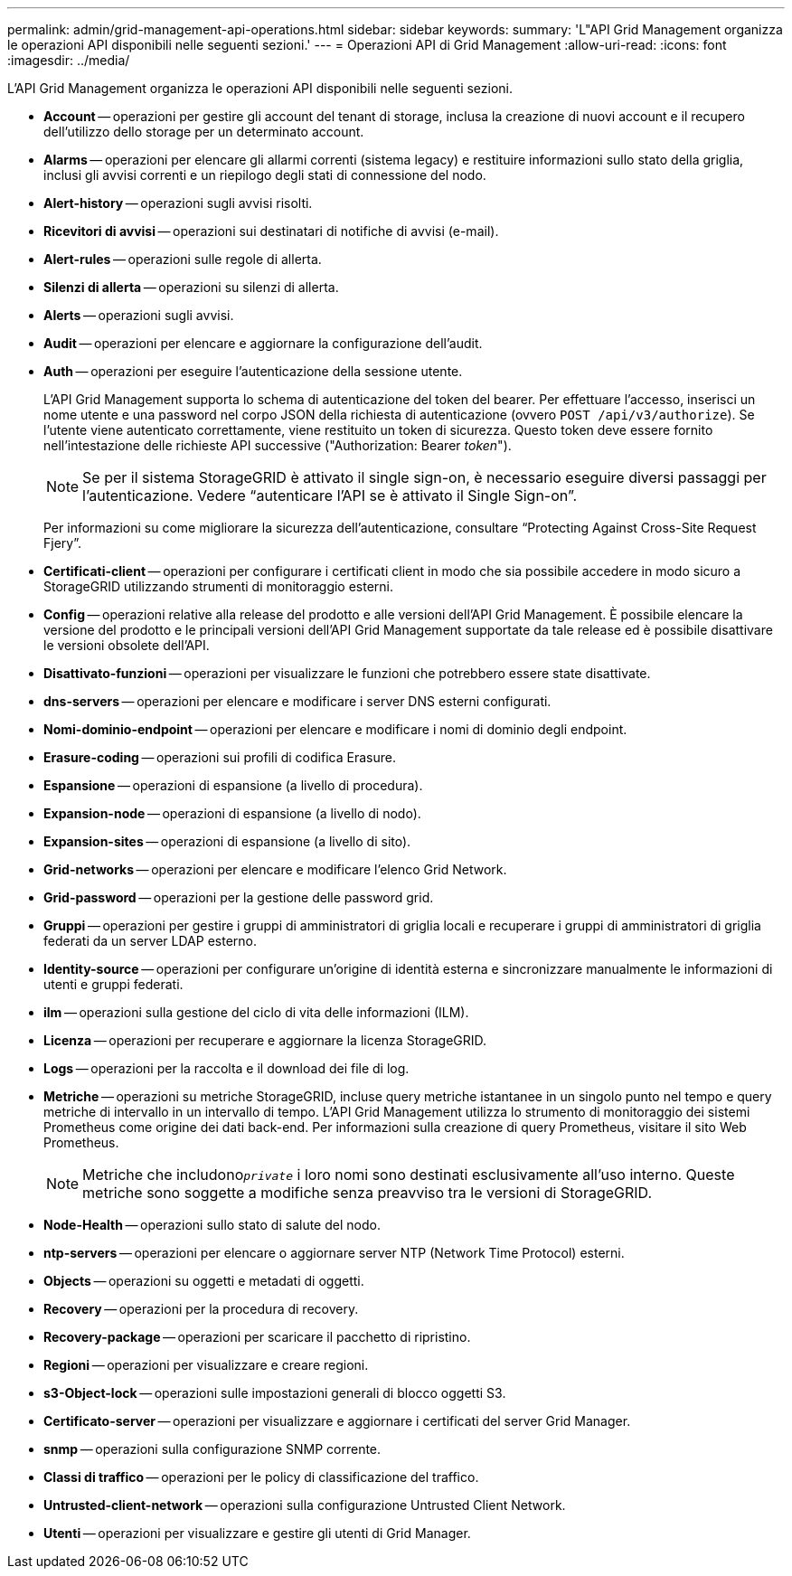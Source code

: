 ---
permalink: admin/grid-management-api-operations.html 
sidebar: sidebar 
keywords:  
summary: 'L"API Grid Management organizza le operazioni API disponibili nelle seguenti sezioni.' 
---
= Operazioni API di Grid Management
:allow-uri-read: 
:icons: font
:imagesdir: ../media/


[role="lead"]
L'API Grid Management organizza le operazioni API disponibili nelle seguenti sezioni.

* *Account* -- operazioni per gestire gli account del tenant di storage, inclusa la creazione di nuovi account e il recupero dell'utilizzo dello storage per un determinato account.
* *Alarms* -- operazioni per elencare gli allarmi correnti (sistema legacy) e restituire informazioni sullo stato della griglia, inclusi gli avvisi correnti e un riepilogo degli stati di connessione del nodo.
* *Alert-history* -- operazioni sugli avvisi risolti.
* *Ricevitori di avvisi* -- operazioni sui destinatari di notifiche di avvisi (e-mail).
* *Alert-rules* -- operazioni sulle regole di allerta.
* *Silenzi di allerta* -- operazioni su silenzi di allerta.
* *Alerts* -- operazioni sugli avvisi.
* *Audit* -- operazioni per elencare e aggiornare la configurazione dell'audit.
* *Auth* -- operazioni per eseguire l'autenticazione della sessione utente.
+
L'API Grid Management supporta lo schema di autenticazione del token del bearer. Per effettuare l'accesso, inserisci un nome utente e una password nel corpo JSON della richiesta di autenticazione (ovvero `POST /api/v3/authorize`). Se l'utente viene autenticato correttamente, viene restituito un token di sicurezza. Questo token deve essere fornito nell'intestazione delle richieste API successive ("Authorization: Bearer _token_").

+

NOTE: Se per il sistema StorageGRID è attivato il single sign-on, è necessario eseguire diversi passaggi per l'autenticazione. Vedere "`autenticare l'API se è attivato il Single Sign-on`".

+
Per informazioni su come migliorare la sicurezza dell'autenticazione, consultare "`Protecting Against Cross-Site Request Fjery`".

* *Certificati-client* -- operazioni per configurare i certificati client in modo che sia possibile accedere in modo sicuro a StorageGRID utilizzando strumenti di monitoraggio esterni.
* *Config* -- operazioni relative alla release del prodotto e alle versioni dell'API Grid Management. È possibile elencare la versione del prodotto e le principali versioni dell'API Grid Management supportate da tale release ed è possibile disattivare le versioni obsolete dell'API.
* *Disattivato-funzioni* -- operazioni per visualizzare le funzioni che potrebbero essere state disattivate.
* *dns-servers* -- operazioni per elencare e modificare i server DNS esterni configurati.
* *Nomi-dominio-endpoint* -- operazioni per elencare e modificare i nomi di dominio degli endpoint.
* *Erasure-coding* -- operazioni sui profili di codifica Erasure.
* *Espansione* -- operazioni di espansione (a livello di procedura).
* *Expansion-node* -- operazioni di espansione (a livello di nodo).
* *Expansion-sites* -- operazioni di espansione (a livello di sito).
* *Grid-networks* -- operazioni per elencare e modificare l'elenco Grid Network.
* *Grid-password* -- operazioni per la gestione delle password grid.
* *Gruppi* -- operazioni per gestire i gruppi di amministratori di griglia locali e recuperare i gruppi di amministratori di griglia federati da un server LDAP esterno.
* *Identity-source* -- operazioni per configurare un'origine di identità esterna e sincronizzare manualmente le informazioni di utenti e gruppi federati.
* *ilm* -- operazioni sulla gestione del ciclo di vita delle informazioni (ILM).
* *Licenza* -- operazioni per recuperare e aggiornare la licenza StorageGRID.
* *Logs* -- operazioni per la raccolta e il download dei file di log.
* *Metriche* -- operazioni su metriche StorageGRID, incluse query metriche istantanee in un singolo punto nel tempo e query metriche di intervallo in un intervallo di tempo. L'API Grid Management utilizza lo strumento di monitoraggio dei sistemi Prometheus come origine dei dati back-end. Per informazioni sulla creazione di query Prometheus, visitare il sito Web Prometheus.
+

NOTE: Metriche che includono``_private_`` i loro nomi sono destinati esclusivamente all'uso interno. Queste metriche sono soggette a modifiche senza preavviso tra le versioni di StorageGRID.

* *Node-Health* -- operazioni sullo stato di salute del nodo.
* *ntp-servers* -- operazioni per elencare o aggiornare server NTP (Network Time Protocol) esterni.
* *Objects* -- operazioni su oggetti e metadati di oggetti.
* *Recovery* -- operazioni per la procedura di recovery.
* *Recovery-package* -- operazioni per scaricare il pacchetto di ripristino.
* *Regioni* -- operazioni per visualizzare e creare regioni.
* *s3-Object-lock* -- operazioni sulle impostazioni generali di blocco oggetti S3.
* *Certificato-server* -- operazioni per visualizzare e aggiornare i certificati del server Grid Manager.
* *snmp* -- operazioni sulla configurazione SNMP corrente.
* *Classi di traffico* -- operazioni per le policy di classificazione del traffico.
* *Untrusted-client-network* -- operazioni sulla configurazione Untrusted Client Network.
* *Utenti* -- operazioni per visualizzare e gestire gli utenti di Grid Manager.

